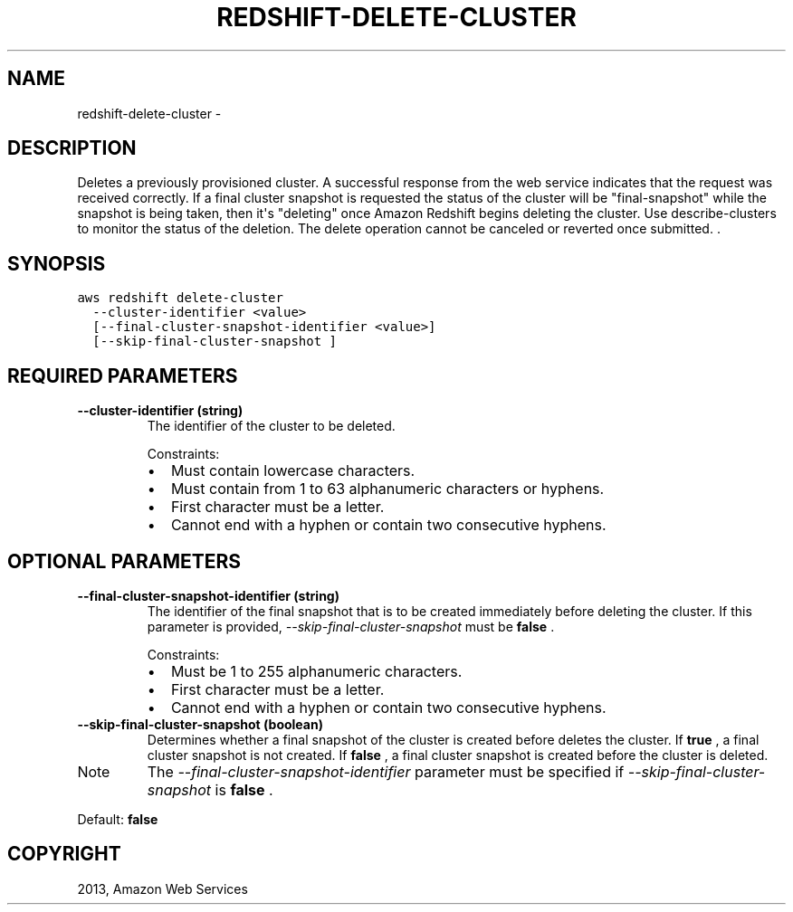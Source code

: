 .TH "REDSHIFT-DELETE-CLUSTER" "1" "March 11, 2013" "0.8" "aws-cli"
.SH NAME
redshift-delete-cluster \- 
.
.nr rst2man-indent-level 0
.
.de1 rstReportMargin
\\$1 \\n[an-margin]
level \\n[rst2man-indent-level]
level margin: \\n[rst2man-indent\\n[rst2man-indent-level]]
-
\\n[rst2man-indent0]
\\n[rst2man-indent1]
\\n[rst2man-indent2]
..
.de1 INDENT
.\" .rstReportMargin pre:
. RS \\$1
. nr rst2man-indent\\n[rst2man-indent-level] \\n[an-margin]
. nr rst2man-indent-level +1
.\" .rstReportMargin post:
..
.de UNINDENT
. RE
.\" indent \\n[an-margin]
.\" old: \\n[rst2man-indent\\n[rst2man-indent-level]]
.nr rst2man-indent-level -1
.\" new: \\n[rst2man-indent\\n[rst2man-indent-level]]
.in \\n[rst2man-indent\\n[rst2man-indent-level]]u
..
.\" Man page generated from reStructuredText.
.
.SH DESCRIPTION
.sp
Deletes a previously provisioned cluster. A successful response from the web
service indicates that the request was received correctly. If a final cluster
snapshot is requested the status of the cluster will be "final\-snapshot" while
the snapshot is being taken, then it\(aqs "deleting" once Amazon Redshift begins
deleting the cluster. Use  describe\-clusters to monitor the status of the
deletion. The delete operation cannot be canceled or reverted once submitted. .
.SH SYNOPSIS
.sp
.nf
.ft C
aws redshift delete\-cluster
  \-\-cluster\-identifier <value>
  [\-\-final\-cluster\-snapshot\-identifier <value>]
  [\-\-skip\-final\-cluster\-snapshot ]
.ft P
.fi
.SH REQUIRED PARAMETERS
.INDENT 0.0
.TP
.B \fB\-\-cluster\-identifier\fP  (string)
The identifier of the cluster to be deleted.
.sp
Constraints:
.INDENT 7.0
.IP \(bu 2
Must contain lowercase characters.
.IP \(bu 2
Must contain from 1 to 63 alphanumeric characters or hyphens.
.IP \(bu 2
First character must be a letter.
.IP \(bu 2
Cannot end with a hyphen or contain two consecutive hyphens.
.UNINDENT
.UNINDENT
.SH OPTIONAL PARAMETERS
.INDENT 0.0
.TP
.B \fB\-\-final\-cluster\-snapshot\-identifier\fP  (string)
The identifier of the final snapshot that is to be created immediately before
deleting the cluster. If this parameter is provided,
\fI\-\-skip\-final\-cluster\-snapshot\fP must be \fBfalse\fP .
.sp
Constraints:
.INDENT 7.0
.IP \(bu 2
Must be 1 to 255 alphanumeric characters.
.IP \(bu 2
First character must be a letter.
.IP \(bu 2
Cannot end with a hyphen or contain two consecutive hyphens.
.UNINDENT
.TP
.B \fB\-\-skip\-final\-cluster\-snapshot\fP  (boolean)
Determines whether a final snapshot of the cluster is created before deletes
the cluster. If \fBtrue\fP , a final cluster snapshot is not created. If
\fBfalse\fP , a final cluster snapshot is created before the cluster is deleted.
.IP Note
The \fI\-\-final\-cluster\-snapshot\-identifier\fP parameter must be specified if
\fI\-\-skip\-final\-cluster\-snapshot\fP is \fBfalse\fP .
.RE
.sp
Default: \fBfalse\fP
.UNINDENT
.SH COPYRIGHT
2013, Amazon Web Services
.\" Generated by docutils manpage writer.
.
